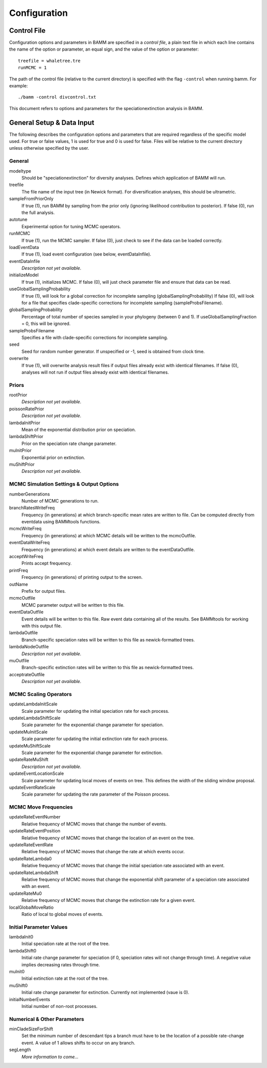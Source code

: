 .. highlight:: none

Configuration
=============


Control File
------------

Configuration options and parameters in BAMM are specified in a *control file*,
a plain text file in which each line contains the name of the option or
parameter, an equal sign, and the value of the option or parameter::

    treefile = whaletree.tre
    runMCMC = 1

The path of the control file (relative to the current directory) is specified
with the flag ``-control`` when running bamm. For example::

    ./bamm -control divcontrol.txt

This document refers to options and parameters for the speciationextinction analysis in BAMM.

General Setup & Data Input
-----------------------------

The following describes the configuration options and parameters
that are required regardless of the specific model used.
For true or false values, 1 is used for true and 0 is used for false.
Files will be relative to the current directory unless otherwise
specified by the user.

General
.......

modeltype
   Should be "speciationextinction" for diversity analyses.
   Defines which application of BAMM will run.

treefile
  The file name of the input tree (in Newick format). For diversification analyses, this should be ultrametric.

sampleFromPriorOnly
  If true (1), run BAMM by sampling from the prior only
  (ignoring likelihood contribution to posterior).
  If false (0), run the full analysis.
  
autotune
  Experimental option for tuning MCMC operators.
  
runMCMC
  If true (1), run the MCMC sampler.
  If false (0), just check to see if the data can be loaded correctly.

loadEventData
  If true (1), load event configuration (see below, eventDataInfile).

eventDataInfile
  *Description not yet available.*

initializeModel
  If true (1), initializes MCMC. If false (0), will just check parameter file and ensure that data can be read.

useGlobalSamplingProbability
  If true (1), will look for a global correction for incomplete sampling (globalSamplingProbability)
  If false (0), will look for a file that specifies clade-specific corrections for incomplete sampling (sampleProbsFilename).
  
globalSamplingProbability
  Percentage of total number of species sampled in your phylogeny (between 0 and 1). If useGlobalSamplingFraction = 0, this will be ignored.

sampleProbsFilename
  Specifies a file with clade-specific corrections for incomplete sampling.

seed
  Seed for random number generator. If unspecified or -1, seed is obtained from clock time.
  
overwrite
  If true (1), will overwrite analysis result files if output files already exist with identical filenames. If false (0), analyses will not run if output files already exist with identical filenames.

Priors
......

rootPrior
  *Description not yet available.*
  
poissonRatePrior
  *Description not yet available.*
  
lambdaInitPrior
  Mean of the exponential distribution prior on speciation.

lambdaShiftPrior
  Prior on the speciation rate change parameter.

muInitPrior
  Exponential prior on extinction.

muShiftPrior
  *Description not yet available.*

MCMC Simulation Settings & Output Options
...........

numberGenerations
  Number of MCMC generations to run.

branchRatesWriteFreq
  Frequency (in generations) at which branch-specific mean rates are written to file. Can be computed directly from eventdata using BAMMtools functions.

mcmcWriteFreq
  Frequency (in generations) at which MCMC details will be written to the mcmcOutfile.

eventDataWriteFreq
  Frequency (in generations) at which event details are written to the eventDataOutfile. 

acceptWriteFreq
  Prints accept frequency.

printFreq
  Frequency (in generations) of printing output to the screen.
  
outName
  Prefix for output files.

mcmcOutfile
  MCMC parameter output will be written to this file.

eventDataOutfile
  Event details will be written to this file. Raw event data containing all of the results. See BAMMtools for working with this output file.

lambdaOutfile
  Branch-specific speciation rates will be written to this file as newick-formatted trees.

lambdaNodeOutfile
  *Description not yet available.*

muOutfile
  Branch-specific extinction rates will be written to this file as newick-formatted trees.

acceptrateOutfile
  *Description not yet available.*

MCMC Scaling Operators
......................

updateLambdaInitScale
  Scale parameter for updating the initial speciation rate for each process.
  
updateLambdaShiftScale
  Scale parameter for the exponential change parameter for speciation.
  
updateMuInitScale
  Scale parameter for updating the initial extinction rate for each process.
  
updateMuShiftScale
  Scale parameter for the exponential change parameter for extinction.
  
updateRateMuShift
  *Description not yet available.*

updateEventLocationScale
  Scale parameter for updating local moves of events on tree. This defines the width of the sliding window proposal.

updateEventRateScale
  Scale parameter for updating the rate parameter of the Poisson process.
  
MCMC Move Frequencies
......................

updateRateEventNumber
  Relative frequency of MCMC moves that change the number of events.
  
updateRateEventPosition
  Relative frequency of MCMC moves that change the location of an event on the tree.
  
updateRateEventRate
  Relative frequency of MCMC moves that change the rate at which events occur.
  
updateRateLambda0
  Relative frequency of MCMC moves that change the initial speciation rate associated with an event.
  
updateRateLambdaShift
  Relative frequency of MCMC moves that change the exponential shift parameter of a speciation rate associated with an event.
  
updateRateMu0
  Relative frequency of MCMC moves that change the extinction rate for a given event.
  
localGlobalMoveRatio
  Ratio of local to global moves of events.

Initial Parameter Values
...................

lambdaInit0
  Initial speciation rate at the root of the tree.

lambdaShift0
  Initial rate change parameter for speciation
  (if 0, speciation rates will not change through time).
  A negative value implies decreasing rates through time.

muInit0
  Initial extinction rate at the root of the tree.

muShift0
  Initial rate change parameter for extinction. Currently not implemented (vaue is 0).
  
initialNumberEvents
  Initial number of non-root processes.

Numerical & Other Parameters
......................

minCladeSizeForShift
  Set the minimum number of descendant tips a branch must have to be the location of a possible rate-change event. A value of 1 allows shifts to occur on any branch.

segLength
  *More information to come...*
